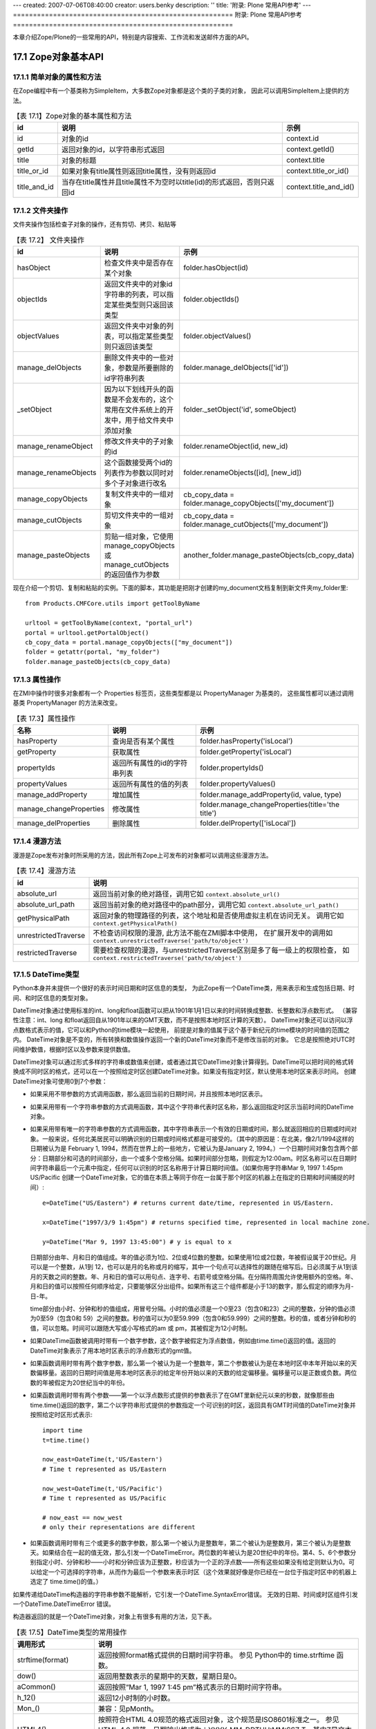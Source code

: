 ---
created: 2007-07-06T08:40:00
creator: users.benky
description: ''
title: '附录: Plone 常用API参考'
---
=======================================================
附录: Plone 常用API参考
=======================================================

..
  参考：
  http://www.plope.com/Books/2_7Edition/BasicScripting.stx
  ZopeBook
  Zope API
  http://www.zope.org/Documentation/Books/ZopeBook/2_6Edition/AppendixB.stx
  http://czug.org/plone/tutorial/plone-api-shili/jieshao
  http://czug.org/plone/howto/ruheshiyongextendedpathindexjinxingjiyulujingdesousuo
  chm:file:///home/rae/archives/plone-scripting.chm!/plone-scripting/plone-api.html

  http://www.plope.com/Books/2_7Edition/AppendixB.stx


.. sectnum::
   :prefix: 17.

本章介绍Zope/Plone的一些常用的API，特别是内容搜索、工作流和发送邮件方面的API。


..
  TODO: 表的编号需要调整

Zope对象基本API
===============================
简单对象的属性和方法
-----------------------
在Zope编程中有一个基类称为SimpleItem，大多数Zope对象都是这个类的子类的对象，
因此可以调用SimpleItem上提供的方法。

.. csv-table:: 【表 17.1】Zope对象的基本属性和方法
  :header: id, 说明, 示例

  id, 对象的id, context.id
  getId, 返回对象的id，以字符串形式返回, context.getId()
  title, 对象的标题, context.title
  title_or_id, 如果对象有title属性则返回title属性，没有则返回id, context.title_or_id()
  title_and_id, 当存在title属性并且title属性不为空时以title(id)的形式返回，否则只返回id, context.title_and_id()

文件夹操作
-----------------
文件夹操作包括检查子对象的操作，还有剪切、拷贝、粘贴等

.. csv-table:: 【表 17.2】 文件夹操作
  :header: id, 说明, 示例

  hasObject, 检查文件夹中是否存在某个对象, folder.hasObject(id)
  objectIds, 返回文件夹中的对象id字符串的列表，可以指定某些类型则只返回该类型, folder.objectIds()
  objectValues, 返回文件夹中对象的列表，可以指定某些类型则只返回该类型, folder.objectValues()
  manage_delObjects, 删除文件夹中的一些对象，参数是所要删除的id字符串列表, folder.manage_delObjects(['id'])
  _setObject, 因为以下划线开头的函数是不会发布的，这个常用在文件系统上的开发中，用于给文件夹中添加对象, "folder._setObject('id', someObject)"
  manage_renameObject, 修改文件夹中的子对象的id, "folder.renameObject(id, new_id)"
  manage_renameObjects, 这个函数接受两个id的列表作为参数以同时对多个子对象进行改名, "folder.renameObjects([id], [new_id])"
  manage_copyObjects, 复制文件夹中的一组对象, "cb_copy_data = folder.manage_copyObjects(['my_document'])"
  manage_cutObjects, 剪切文件夹中的一组对象, "cb_copy_data = folder.manage_cutObjects(['my_document'])"
  manage_pasteObjects, 剪贴一组对象，它使用manage_copyObjects或manage_cutObjects的返回值作为参数, "another_folder.manage_pasteObjects(cb_copy_data)"

..
  objectItems, "返回文件夹中对象的(id, value)形式的元组的列表"


现在介绍一个剪切、复制和粘贴的实例。下面的脚本，其功能是把刚才创建的my_document文档复制到新文件夹my_folder里::

  from Products.CMFCore.utils import getToolByName

  urltool = getToolByName(context, "portal_url")
  portal = urltool.getPortalObject()
  cb_copy_data = portal.manage_copyObjects(["my_document"])
  folder = getattr(portal, "my_folder")
  folder.manage_pasteObjects(cb_copy_data)


属性操作
-------------
在ZMI中操作时很多对象都有一个 Properties 标签页，这些类型都是以 PropertyManager 为基类的，
这些属性都可以通过调用基类 PropertyManager 的方法来改变。

.. csv-table:: 【表 17.3】属性操作
  :header: 名称, 说明, 示例

  hasProperty, 查询是否有某个属性, folder.hasProperty('isLocal')
  getProperty, 获取属性, folder.getProperty('isLocal')
  propertyIds, 返回所有属性的id的字符串列表, folder.propertyIds()
  propertyValues, 返回所有属性的值的列表, folder.propertyValues()
  manage_addProperty, 增加属性, "folder.manage_addProperty(id, value, type)"
  manage_changeProperties, 修改属性, folder.manage_changeProperties(title='the title')
  manage_delProperties, 删除属性, folder.delProperty(['isLocal'])

..
  propertyItems, "返回所有属性的(id, value)形式的元组的列表"

..
  获取操作 (Acquisition)
  ----------------------
  获取是Acquisition包提供的功能，在Zope中的所有对象都支持获取功能，
  它的原理是使用一个类作为包裹器，
  在程序中使用获取可以让脚本编程变得很容易，
  因此，在扩展产品开发中也需要让新的类支持获取，
  这种情况下会用到Acquisition包提供的函数。

  .. csv-table:: 获取操作
    :header: id, 说明, 示例

    aq_base,
    aq_parent, 获取父对象, context.aq_parent
    aq_self, 返回除去包裹器的
    aq_inner,
    aq_chain,
    __of__,

漫游方法
--------------
漫游是Zope发布对象时所采用的方法，因此所有Zope上可发布的对象都可以调用这些漫游方法。

.. list-table:: 【表 17.4】漫游方法
   :header-rows: 1

   * - id
     - 说明
   * - absolute_url
     - 返回当前对象的绝对路径，调用它如 ``context.absolute_url()``
   * - absolute_url_path
     - 返回当前对象的绝对路径中的path部分，调用它如 ``context.absolute_url_path()``
   * - getPhysicalPath
     - 返回对象的物理路径的列表，这个地址和是否使用虚拟主机在访问无关。
       调用它如 ``context.getPhysicalPath()``
   * - unrestrictedTraverse
     - 不检查访问权限的漫游, 此方法不能在ZMI脚本中使用，
       在扩展开发中的调用如 ``context.unrestrictedTraverse('path/to/object')``
   * - restrictedTraverse
     - 需要检查权限的漫游，与unrestrictedTraverse区别是多了每一级上的权限检查，
       如 ``context.restrictedTraverse('path/to/object')``

DateTime类型
-----------------------
Python本身并未提供一个很好的表示时间日期和时区信息的类型，
为此Zope有一个DateTime类，用来表示和生成包括日期、时间、和时区信息的类型对象。

DateTime对象通过使用标准的int、long和float函数可以把从1901年1月1日以来的时间转换成整数、长整数和浮点数形式。
（兼容性注意：int、long 和float返回自从1901年以来的GMT天数，而不是按照本地时区计算的天数）。
DateTime对象还可以访问以浮点数格式表示的值，它可以和Python的time模块一起使用，
前提是对象的值属于这个基于新纪元的time模块的时间值的范围之内。
DateTime对象是不变的，所有转换和数值操作返回一个新的DateTime对象而不是修改当前的对象。
它总是按照绝对UTC时间维护数值，根据时区以及参数来提供数值。

DateTime对象可以通过形式多样的字符串或数值来创建，或者通过其它DateTime对象计算得到。DateTime可以把时间的格式转换成不同时区的格式，还可以在一个按照给定时区创建DateTime对象。如果没有指定时区，默认使用本地时区来表示时间。
创建DateTime对象可使用0到7个参数：

* 如果采用不带参数的方式调用函数，那么返回当前的日期时间，并且按照本地时区表示。
* 如果采用带有一个字符串参数的方式调用函数，其中这个字符串代表时区名称，那么返回指定时区示当前时间的DateTime对象。
* 如果采用带有唯一的字符串参数的方式调用函数，其中字符串表示一个有效的日期或时间，那么就返回相应的日期或时间对象。一般来说，任何北美居民可以明确识别的日期或时间格式都是可接受的。（其中的原因是：在北美，像2/1/1994这样的日期被认为是 February 1, 1994，然而在世界上的一些地方，它被认为是January 2, 1994。）一个日期时间对象包含两个部分：日期部分和可选的时间部分，由一个或多个空格分隔。如果时间部分忽略，则假定为12:00am。时区名称可以在日期时间字符串最后一个元素中指定，任何可以识别的时区名称用于计算日期时间值。（如果你用字符串Mar 9, 1997 1:45pm US/Pacific 创建一个DateTime对象，它的值在本质上等同于你在一台属于那个时区的机器上在指定的日期和时间捕捉的时间）::

    e=DateTime("US/Eastern") # returns current date/time, represented in US/Eastern.

    x=DateTime("1997/3/9 1:45pm") # returns specified time, represented in local machine zone.

    y=DateTime("Mar 9, 1997 13:45:00") # y is equal to x

  日期部分由年、月和日的值组成。年的值必须为1位、2位或4位数的整数。如果使用1位或2位数，年被假设属于20世纪。月可以是一个整数，从1到 12，也可以是月的名称或月的缩写，其中一个句点可以选择性的跟随在缩写后。日必须属于从1到该月的天数之间的整数。年、月和日的值可以用句点、连字号、右箭号或空格分隔。在分隔符周围允许使用额外的空格。年、月和日的值可以按照任何顺序给定，只要能够区分出组件。如果所有这三个组件都是小于13的数字，那么假定的顺序为月-日-年。

  time部分由小时、分钟和秒的值组成，用冒号分隔。小时的值必须是一个0至23（包含0和23）之间的整数，分钟的值必须为0至59（包含0和 59）之间的整数。秒的值可以为0至59.999（包含0和59.999）之间的整数。秒的值，或者分钟和秒的值，可以忽略。时间可以跟随大写或小写格式的am 或 pm，其被假定为12小时制。
*

  如果DateTime函数被调用时带有一个数字参数，这个数字被假定为浮点数值，例如由time.time()返回的值。返回的DateTime对象表示了用本地时区表示的浮点数形式的gmt值。
*

  如果函数调用时带有两个数字参数，那么第一个被认为是一个整数年，第二个参数被认为是在本地时区中本年开始以来的天数偏移量。返回的日期时间值是用本地时区表示的给定年份开始以来的天数的给定偏移量。偏移量可以是正数或负数。两位数的年被假定为20世纪当中的年份。
*

  如果函数调用时带有两个参数——第一个以浮点数形式提供的参数表示了在GMT里新纪元以来的秒数，就像那些由time.time()返回的数字，第二个以字符串形式提供的参数指定一个可识别的时区，返回具有GMT时间值的DateTime对象并按照给定时区形式表示::

    import time
    t=time.time()

    now_east=DateTime(t,'US/Eastern')
    # Time t represented as US/Eastern

    now_west=DateTime(t,'US/Pacific')
    # Time t represented as US/Pacific

    # now_east == now_west
    # only their representations are different

*

  如果函数调用时带有三个或更多的数字参数，那么第一个被认为是整数年，第二个被认为是整数月，第三个被认为是整数天。如果结合在一起的值无效，那么引发一个DateTimeError。两位数的年被认为是20世纪中的年份。第4、5、6个参数分别指定小时、分钟和秒——小时和分钟应该为正整数，秒应该为一个正的浮点数——所有这些如果没有给定则默认为0。可以给定一个可选择的字符串，从而作为最后一个参数来表示时区（这个效果就好像是你已经在一台位于指定时区中的机器上选定了 time.time()的值。）

如果传递给DateTime构造器的字符串参数不能解析，它引发一个DateTime.SyntaxError错误。
无效的日期、时间或时区组件引发一个DateTime.DateTimeError 错误。

构造器返回的就是一个DateTime对象，对象上有很多有用的方法，见下表。

..
  TODO: 这个DateTime还是很常用的，最好给出完整的API

.. list-table:: 【表 17.5】DateTime类型的常用操作
  :header-rows: 1

  * - 调用形式
    - 说明
  * - strftime(format)
    - 返回按照format格式提供的日期时间字符串。 参见 Python中的 time.strftime 函数。
  * - dow()
    - 返回用整数表示的星期中的天数，星期日是0。
  * - aCommon()
    - 返回按照“Mar 1, 1997 1:45 pm”格式表示的日期时间字符串。
  * - h_12()
    - 返回12小时制的小时数。
  * - Mon_()
    - 兼容：见pMonth。
  * - HTML4()
    - 按照符合HTML 4.0规范的格式返回对象，这个规范是ISO8601标准之一。
      参见 HTML 4.0 规范，日期输出格式为：YYYY-MM-DDTHH:MM:SSZ T，其中Z是文本字符。时间为UTC（通用协调时间）时间。
  * - greaterThanEqualTo(t)
    - 和其它DateTime对象或浮点数比较DateTime对象，比如由Python 的time 模块返回的数值。
      如果对象表示一个大于或等于指定的DateTime或time 模块风格的时间的日期或时间对象，则返回真。
      通过比较长整数型的毫秒，它可以给出更为精确的结果。
  * - dayOfYear()
    - 返回按照对象所在时区表示的年的天数。
  * - lessThan(t)
    - 与其它的DateTime对象或一个浮点数比较DateTime对象，比如由Pythontime 模块返回的数字。
      如果对象表示一个小于指定的DateTime或time 模块风格的时间的日期或时间对象，则返回真。
      通过比较长整数型毫秒，它可以给出更为精确的结果。
  * - AMPM()
    - 返回一个对象的最接近秒的时间字符串。
  * - isCurrentHour()
    - 如果这个对象在所在时区中表示一个属于当前小时范围里的日期或时间对象，则返回真。
  * - Month()
    - 返回完整的月份的名称。
  * - mm()
    - 以两位数字符形式返回月份。
  * - ampm()
    - 返回适当的时间修饰语（am或pm）。
  * - hour()
    - 返回以24小时制表示的小时。
  * - aCommonZ()
    - 返回以"Mar 1, 1997 1:45 pm US/Eastern"格式表示对象值的字符串。
  * - Day_()
    - 兼容：见pDay。
  * - pCommon()
    - 返回以"Mar. 1, 1997 1:45 pm"格式表示的对象值的字符串。
  * - minute()
    - 返回分钟。
  * - day()
    - 返回以整数表示的天。
  * - earliestTime()
    - 返回一个新的表示最早时间（全部按秒计算）的DateTime对象，它仍然属于对象所在时区中的当前天。
  * - Date()
    - 返回对象的日期字符串。
  * - Time()
    - 返回对象的最接近秒的时间字符串。
  * - isFuture()
    - 如果这个对象表示一个晚于调用时间的时间日期对象，则返回真。
  * - greaterThan(t)
    - 和其它的DateTime对象或一个浮点数比较DateTime对象，比如和由Pythontime 模块返回的数字比较。
      如果对象表示一个大于指定的DateTime或符合time 模块风格的时间的date/time对象，则返回真。
      通过比较长整数型毫秒，它可以给出更为精确的结果。
  * - TimeMinutes()
    - 返回对象的时间字符串，不显示秒。
  * - yy()
    - 返回以两位数字符表示的日历年。
  * - isCurrentDay()
    - 如果对象在所在时区中表示一个属于当前天范围内的日期时间对象，则返回真。
  * - dd()
    - 返回以两位数字符形式表示的天。
  * - rfc822()
    - 返回以RFC 822格式显示的日期。
  * - isLeapYear()
    - 如果当前年（在对象所属时区中）是闰年则返回真
  * - fCommon()
    - 返回一个以"March 1, 1997 1:45 pm"格式表示的对象值的字符串。
  * - isPast()
    - 如果对象表示一个早于调用时间的日期时间对象，则返回真。
  * - fCommonZ()
    - 返回一个以"March 1, 1997 1:45 pm"格式表示的对象值的字符串。
  * - timeTime()
    - 返回UTC中按照Python time模块所使用的格式以浮点数形式表示的日期时间。
      注意，采用那些拥有对于time模块来说没有含义的值的DateTime来创建日期或时间是可能的。
  * - toZone(z)
    - 返回当前对象在指定的z时区中的DateTime 。
  * - lessThanEqualTo(t)
    - 和另外一个DateTime对象或一个浮点数比较DateTime对象，比如和由Python time模块返回的数字进行比较。
      如果对象表示一个小于或等于指定的DateTime或time模块风格的时间的日期时间，则返回真。
      通过比较长整数型毫秒，它可以给出更为精确的结果。
  * - Mon()
    - 兼容：参见aMonth。
  * - parts()
    - 返回包含对象的日历年、月、日、小时、分钟、秒和时区值的元组。
  * - isCurrentYear()
    - 如果这个对象在所属时区中表示一个属于当前年范围以内的日期时间对象，则返回真。
  * - PreciseAMPM()
    - 返回对象的时间字符串。
  * - AMPMMinutes()
    - 返回对象的时间字符串，不显示秒。
  * - equalTo(t)
    - 和另外一个DateTime对象或一个浮点数比较DateTime对象，比如和由Python time模块返回的数字进行比较。
      如果对象表示一个等于指定的DateTime或time模块风格时间的日期时间，则返回真。通过比较长整数型毫秒，它可以给出更为精确的结果。
  * - pDay()
    - 返回星期的简短名称（带有句点）。
  * - notEqualTo(t)
    - 和另外一个DateTime对象或一个浮点数比较DateTime对象，比如和由Python time模块返回的数字进行比较。
      如果对象表示一个不等于指定的DateTime或time模块风格时间的日期时间，则返回真。
      通过比较长整数型毫秒，它可以给出更为精确的结果。
  * - h_24()
    - 返回24小时制的小时。
  * - pCommonZ()
    - 返回以"Mar. 1, 1997 1:45 pm US/Eastern"格式表示的对象值的字符串。
  * - isCurrentMonth()
    - 如果对象在所属的时区中表示一个属于当前月范围以内的日期时间对象，则返回真。
  * - DayOfWeek()
    - 兼容：参见aDay。
  * - latestTime()
    - 返回一个新的表示最迟时间（全部按秒计算）的DateTime对象，它仍然属于对象所在时区中的当前天。
  * - dow_1()
    - 返回以整数表示的星期的天数，星期日为1。
  * - timezone()
    - 返回对象的所属时区。
  * - year()
    - 返回对象的日历年。
  * - PreciseTime()
    - 返回对象的时间字符串。
  * - ISO()
    - 按照ISO标准格式返回对象。
      输出格式为：YYYY-MM-DD HH:MM:SS
  * - millis()
    - 返回自从GMT新纪元以来的毫秒数。
  * - second()
    - 返回秒
  * - month()
    - 返回以整数表示的对象的月份。
  * - pMonth()
    - 返回简写（带有句点）的月份名称。
  * - aMonth()
    - 返回简写的月份名称。
  * - isCurrentMinute()
    - 如果对象在所属时区中表示一个属于当前分钟范围以内的日期时间对象，则返回真。
  * - Day()
    - 返回星期中天的完整名称。
  * - aDay()
    - 返回星期中天的简写名称。

此外，DateTime对象还支持数值计算：

* 两个DateTime对象可以相减，从而获得两者间的时间差。
* 一个DateTime对象和一个正的或负的数字可以相加，从而获得一个新DateTime对象。
* 一个正的或负的数字和一个DateTime对象可以相加，从而获得一个新DateTime对象。
* 一个正的或负的数字可以从一个DateTime对象中减去，从而获得一个新DateTime对象。

REQUEST 和 RESPONSE
----------------------

.. list-table:: 【表 17.6】REQUEST
   :header-rows: 1

   * - 调用形式
     - 说明
   * - environ
     - CGI编程规范所要求的环境变量，包括用户请求头信息，
       服务器信息和其它用户请求相关的信息
   * - form
     - 从用户请求上提交的表单变量
   * - cookies
     - cookie数据
   * - other
     - 其它可以设置的数据
   * - PARENTS
     - 漫游访问对象时所经历的对象列表，
       从PARENTS[0]开始是所访问对象的父对象
   * - RESPONSE
     - 获取RESPONSE对象
   * - URL
     - 用户所访问的URL，但不包含参数字符串
   * - URLn
     - 其中的n分别是0, 1一直往上数。
       URL0就是URL，URL1是URL0去掉最后一级路径，URL2是URL1再去掉一级路径，
       直到网站根为止
   * - URLPATHn
     - URLPATHn分别对应着URLn的路径部分，如URLPATH0就是URL0的路径部分，依此类推
   * - BASEn
     - BASEn以一种与URLn相反的方式计数：
       BASE0就是网站根，BASE1是所访问的URL的网站根加上一级路径，
       BASE2就是加上二级路径，依此类推
   * - BASEPATHn
     - BASEPATHn就是BASEn的路径部分
   * - get_header(name, default=None)
     - 返回命名的HTTP头，或者可选的default参数，如果没有这个HTTP头则返回空。
       注意，有没有 ``HTTP_`` 都可以识别，如 Content-Type,
       CONTENT_TYPE, HTTP_CONTENT_TYPE 都会返回 Content-Type 头，如果有的话。
   * - getClientAddr()
     - 以字符串形式返回客户端IP，不能找到时返回空字符串
   * - has_key(key)
     - 如果REQUEST对象上有这个key则返回真，否则返回假
   * - items()
     - 以(key, value)的形式返回对象的元组的一个序列
   * - keys()
     - 返回REQUEST所保存的所有对象的key的已排序的序列
   * - set(name, value)
     - 在REQUEST上设置属性，如在Plone模板开发中常用的设置无边框操作是
       ``request.set('disable_border', 1)``
   * - set_lazy(key, callable)
     - 设置延迟计算的数据，callable是一个可调用的对象
       当这个数据被访问时才调用callable计算出，计算后就保存在other数据中
   * - setServerURL(protocol=None, hostname=None, port=None)
     - 设置服务器相关的URL，同时会影响到URL,URLn,BASEn,还有absolute_url的计算值
   * - values()
     - 返回REQUEST中所保存的所有值的序列

.. list-table:: 【表 17.7】RESPONSE 的常用方法
   :header-rows: 1

   * - 调用形式
     - 说明
   * - addHeader(name, value)
     - 添加一项HTTP响应头
   * - ``expireCookie(name, **kw)``
     - 发送一个cookie过期的消息，通知浏览器删除这个cookie
   * - redirect(location, status=302, lock=0)
     - 给浏览器回应重定向，如 ``RESPONSE.redirect('http://czug.org')``
   * - setBase(base)
     - 设置响应的基准URL，如果base为None或这个输出已经有base，则没有效果
   * - setBody(body, title="", is_error=0)
     - 设置返回的响应体为body字符串的内容。并更新返回的Content-Length字段。
   * - ``setCookie(name, value, **kw)``
     - 设置cookie信息，如 ``RESPONSE.setCookie('__cp', cp, path='%s' % cookie_path(REQUEST))``
   * - setHeader(name, value, literal=0)
     - 设置一个返回的HTTP头
   * - setStatus(status, reason=None)
     - 设置返回状态，reason参数是用于描述这个状态的字符串。

排序函数
-------------
Zope提供了专用的对对象序列进行排序的模块，就是sequence模块，这个模块中提供了sort函数用于排序。
可以用在脚本或者页面模板中。

sequence.sort是排序，用在模板中对列表进行排序，使用这个sort函数首先要定义一个排序函数。
排序函数是一个元组，元组中的每一个对象都是一个三元组，
三元组中的三个值分别是属性、比较方法、升序还是降序。

注意这里使用"排序函数"仅仅是一个形象的说法，并不是要真正定义一个Python函数。
并且待排序的对象上都应该有三元组中所定义的属性。

如这个例子中对当前文件夹中的对象以title进行大小写不敏感的比较以升序排列，
对title比较相等的对象进行修改时间的比较进行降序排列：

::

 tal:define="objects here/objectValues;
             sort_on python:(('title', 'nocase', 'asc'),
                             ('bobobase_modification_time', 'cmp', 'desc'));
             sorted_objects python:sequence.sort(objects, sort_on)">

它也可以用在脚本中，首先要导入：

::

 import sequence

然后就是定义排序函数，用法与在页面模板中相同。

Script (Python) 中已知可导入的模块
--------------------------------------

.. list-table:: 【表 17.8】Script (Python) 中已知可导入的模块
   :header-rows: 1

   * - id
     - 说明
   * - DateTime
     - 导入日期时间模块，如 "from DateTime import DateTime"
   * - random
     - Python的random模块
   * - math
     - Python的math模块
   * - sequence
     - 上面讲到的Zope定义的sequence排序模块
   * - Products.PythonScripts.standard
     - 一些工具函数如 html_quote
   * - Products.CMFCore.utils
     - 一些工具函数如 getToolByName ，这个函数通常用来获取站点上的各个工具对象，如
       ``portal_catalog = getToolByName(context, 'portal_catalog')``

Plone对象基本API
==============================
Plone的内容操作
-------------------------
.. list-table:: 【表 17.9】Plone文件夹操作
   :header-rows: 1

   * - 调用形式
     - 说明
   * - setTitle
     - 设置内容的标题
   * - setDescription
     - 设置内容的描述信息
   * - reindexObject
     - 无参数运行，将对象在portal_catalog中的索引更新，


reindexObject常用在脚本中设置了title或description之后需要更新索引信息时调用。 如::

         folder.setTitle('another title')
         folder.setDescription('another description')
         folder.reindexObject()

Plone文件夹操作
-------------------
在Plone中建立的文件夹由Plone(更准确地说是CMF)添加了一组操作：

.. list-table:: 【表 17.10】Plone文件夹操作
   :header-rows: 1

   * - 调用形式
     - 说明
   * - invokeFactory
     -  这个用于在文件夹上添加指定类型的对象：
        如在已知的folder下面再建一个Folder可以这样
        ``folder.invokeFactory(type_name='Folder', id='folder-id')``
   * - contentIds
     - 列出文件夹中的Plone内容对象的id，返回值是id字符串的列表
   * - contentValues
     - 列出文件夹中的Plone内容对象，返回值是内容对象的列表
   * - contentItems
     - 列出文件夹中的Plone内容对象id和对象组成的元组，返回值是二元组的列表
   * - listFolderContents
     - 返回对象的列表，这与contentValues的区别在于这个方法会检查调用者是否有对这个对象的查看权限

下面介绍一个创建内容的例子。
创建一个文件夹，其id为my_folder::

       portal.invokeFactory('Folder', 'my_folder')

这是创建文件夹设置其元数据并更新索引::

  fld = portal.invokeFactory("Folder", "test_folder")
  folder = getattr(portal, "test_folder")
  folder.setTitle("My Folder")
  folder.setDescription("This is the description of a test folder")
  folder.reindexObject()

创建一个事件并编辑它的属性::

  evt = folder.invokeFactory("Event", id="event")
  event = getattr(folder, "event")
  event.edit(title = "Foo",
             start_date="2003-09-18",
             end_date="2003-09-19",
             location="home",
             description="This is the description of a test event")
  event.editMetadata(subject="Appointment")
  event.reindexObject()

创建一个文档::

  doc = portal.invokeFactory("Document", "my_document")

Plone内容目录 (portal_catalog)
-------------------------------
portal_catalog是Plone站点用来保存所有对象的索引信息，
在Plone界面中生成页首标签、导航树等都会用到它。

.. list-table:: 【表 17.11】portal_catalog上的常用的方法
   :header-rows: 1

   * - 调用形式
     - 说明
   * - searchResults
     - 这个是portal_catalog的主要调用形式，即搜索
   * - __call__
     - 这个在定义中与 searchResults 是同一个方法，有了这个方法可以直接调用portal_catalog对象，
       如 ``portal_catalog(...)`` ，
       和这一行调用是相同的 ``portal_catalog.searchResults(...)``
   * - uniqueValuesFor
     - 取得某个索引的所有可能值，如这个调用
       ``portal_catalog.uniqueValuesFor('Creator')`` ，
       它以不重复的形式返回站点内所有作者名的一个列表
   * - refreshCatalog
     - 更新索引

其中以searchResults或直接地调用(即调用 ``__call__``)的形式使用最为广泛，
并且这个调用有多种传入参数的方法：

.. list-table:: 【表 17.12】portal_catalog 搜索调用形式
   :header-rows: 1

   * - 调用形式
     - 说明
   * - 值形式
     - 即 "索引=值" 形式，如 ``catalog.searchResults(path='/training/Members')``
   * - 字典形式
     - 即： {"索引":值} 的形式，如
       ``catalog.searchResults( {'path': '/training/Members'} )``
   * - 高级形式
     - 值高级的表示: {"query":值, "operation":操作} 。
       如这个例子展示了如何搜索最近20天内更新的页面，它使用了范围搜索，其中的now变量使用无参数的DateTime初始为当前时间。
       ``results = context.portal_catalog.searchResults( Type = "Page", modified = { "query": [now - 20,], "range": "min" })`` 。 
       同样地， range 参数还可以写 "max" 表示搜索上限，而 "minmax" 表示搜索一个时间范围，
       将取 query 参数中的最小值作为下限，最大值作为上限。

在portal_catalog中有几种不同类型的索引，其中的path索引使用的是ExtendedPathIndex，
这种类型的索引有更多的高级控制参数：

- catalog(path='some/path')
  搜索位于某个路径之下的所有对象， (循环, 相当于depth = -1)
- catalog(path={'query' : 'some/path', 'depth' : 0})
  搜索位于某个路径的对象 
- catalog(path={'query' : 'some/path', 'depth' : 2})
  搜索所有位于某个路径之下，且深度为2的对象 
- catalog(path={'query' : 'some/path', 'navtree' : 1})
  搜索在某个路径用于导航树的对象。这包括所有该路径下深度为1的对象和所有的父对象。 
- catalog(path={'query' : 'some/path', 'navtree' : 1, 'depth': 0 })
  搜索某路径用于显示当前路径的对象. 这包括所有的父对象。 
- catalog(path={'query' : 'some/path', 'navtree':1, 'navtree_start':1})
  搜索某个路径下用于显示一个局部导航树。这包括所有位于该路径下、根结点1级下的对象。 
- catalog(path={'query' : 'some/path', 'navtree':1, 'depth':0'navtree_start':1})
  搜索某个路径下的对象，用于显示一个局部的对象路径。 包括该路径上、根路径1级下的所有父对象。

此外，还可以传入特殊的参数以控制返回的对象列表的顺序，这样就省去了对返回对象列表的进一步排序操作：

.. csv-table:: 【表 17.13】portal_catalog的搜索排序参数
  :header: 调用形式, 说明

  sort_on='索引名', 返回结果列表将以这个索引名由小到大进行排序
  sort_order='reverse', 这个可以调整是否要逆序返回结果
  sort_limit=100, 加快查询性能，限制最多返回结果的个数

返回的结果是一个列表，列表是由brain对象组成的，
而不是内容对象自身，但可以通过其属性来访问原对象:

.. csv-table:: 【表 17.14】brain对象的特性
  :header: 调用形式, 说明

  metadata, 可以通过其属性方式访问所有的metadata，就是catalog对象所索引的元数据。
  getPath, 返回对象路径
  getURL, 返回原对象的URL
  getObject, 返回所查到的原始对象，注意：调用这个方法可能影响性能，应该尽量少用

下面的例子将列出这样一些对象，他们的创建日期晚于2005/11/30，而且创建者是用户admin。
下面的脚本说明了如何把一个record对象传递给searchResults方法。
参数Date接受一record对象，并按其中给定的日期查找创建时间在其之后的那些对象。参数Creator则过滤掉那些不是由用户admin创建的对象
示例::

  results = context.portal_catalog.searchResults
             (Date={"query": DateTime("2005/11/30"), "range": "min"},
              Creator="admin")
  print [i.getObject().Title() for i in results]
  return printed

按id降序排列所有文档：

下面的脚本将把当前Portal中的所有文档按其id降序列出来。
注意其中的参数，portal_type限制内容对象的类型，而sort_on和sort_order则指定排序的依据以及排序的方式::

  results = context.portal_catalog.searchResults(sort_on="id",
                                                 portal_type="Document",
                                                 sort_order="reverse")
  print [i.getObject().id for i in results]
  return printed

列出所有含有单词"texto"的私有对象：

每个content对象都定义了自己信息的哪部分可以参与搜索。
参数SearchableText就是对每个对象的那部分信息进行查找的。而参数review_state则是用来根据对象的状态进行过滤::

  results = context.portal_catalog.searchResults(SearchableText="texto",
                                                 review_state="private")
  print [i.getObject().Title() for i in results]
  return printed

用户管理
--------------------------------
portal_membership和portal_registration和portal_groups工具在Plone中用于控制用户和组。
可以在自己的脚本中使用它们所提供的方法来增加或删除用户和组。

.. list-table:: 【表 17.15】常用的成员管理操作
   :header-rows: 1

   * - 调用形式
     - 说明
   * - addMember
     - 使用portal_registration向站点添加一个新成员，如
       ``context.portal_registration.addMember(id, password, roles, domains="", properties=props)``
   * - addGroup
     -  使用portal_groups向站点添加新的组
        创建一用户组，取名Group0，如
        ``context.portal_groups.addGroup('Group0')``
   * - group.addMember
     - 向某个组里添加用户，如
       ``group = context.portal_groups.getGroupById('Group0')
       group.addMember('new-user')``

..
  `RegistrationTool-class.html <http://api.plone.org/Plone/2.1.1/public/CMFPlone.RegistrationTool.RegistrationTool-class.html>`__
  `GroupsTool-class.html <http://api.plone.org/Plone/2.1.1/public/CMFPlone.GroupsTool.GroupsTool-class.html>`__

工作流操作 (portal_workflow)
------------------------------
..
  TODO: state_change变量的说明, 参看Plone资料汇编中工作流一章

工作流操作使用Plone站点根上的portal_workflow对象，这个对象提供了很多操作工作流的方法。

.. list-table:: 【表 17.16】常用的工作流操作
   :header-rows: 1

   * - 调用形式
     - 说明
   * - ``getInfoFor(self, ob, name, default=[], wf_id=None, args, *kw)``
     - 这个方法从CMFCore.WorkflowTool.WorkflowTool类中导入.它返回与指定对象obj工作流相关的一个特别属性(由参数name指定)
   * - ``doActionFor(self, ob, action, wf_id=None, args, *kw)``
     - 此方法从CMFCore.WorkflowTool.WorkflowTool类中导入.它基于指定对象obj的工作流而执行一个行为

这些方法一般都用在为工作流设置的脚本中。

需要说明的是，在工作流中使用的脚本是带有一个参数运行的，
从这个参数上可以得到工作流的各种信息。
如，要访问存在于工作流中的对象，可以使用这个Python脚本来实现：

::

  ##parameters=state_change
  obj = state_change.object

脚本为开发人员提供了机会，使他们可以在过渡之上执行一些逻辑——几乎可以是任何你想要的逻辑。
你可以检查一些条件是否已被执行（例如文档拼写检查是否执行了？）或者一些特殊动作是否已被执行。
当对象处于过渡时期，脚本就会被调用执行。

当脚本被调用执行时，会有一个额外的参数传递给它。
这个额外的参数提供了对与过渡相关的各种元素和属性的访问通路。
这个参数被称作state_change参数，它有如下属性或调用形式：

.. csv-table:: 【表 17.17】state_change变量上的属性
   :header: 属性或调用形式, 说明

   status, 工作流状态
   object, 在工作流中历经过渡的对象
   workflow, 历经过渡的对象所依赖的当前工作流对象
   transition, 当前正在执行的过渡（过渡也被看作是一个对象）
   old_state, 历经过渡的对象的原始状态
   new_state, 历经过渡的对象的目标状态
   kwargs, 传递给 doActionFor 方法的关键字自变量
   getHistory, 一个不含参数的方法，返回对象的工作流历史的一个拷贝
   getPortal, 一个不含参数的方法，返回Plone的根对象（root Plone object）
   ObjectDeleted(folder), 告诉工作流历经过渡的对象已经被删除；它含有你希望返还给用户的对象，它会转到异常，把用户重定位到你希望的folder（可参考本章后面的“移动对象”一节）
   "ObjectMoved(newObject, newObject)", 告诉工作流历经过渡的对象已经被移动。它会转到异常，把用户重定位到你希望的folder（可参考本章后面的“移动对象”一节）
   WorkflowException, 抛出一个异常，回到工作流并中止事务（在这种情况下中止的是过渡）
   getDateTime, 一个不含参数的方法，返回与过渡相关的DateTime对象

这个脚本中将会发生的事情完全要依赖于开发者——作为开发者，你在这里几乎可以做任何事情。
你可以引发事件，你也可以访问其他的工作流和过渡。
当脚本执行时，往往是启动了过渡的用户同时启动了脚本。
如果需要让其他人来这样做，你可以把代理人角色（proxy roles）分配到脚本中。
在返回过渡时，你可以在 script(after) 和 script(before) 设置中把脚本分配给任意数量的过渡。你可以在过渡发生之前或之后执行脚本。

下面举一个例子说明。在程序中一般需要根据条件来改变某个Plone内容的工作流状态，
常用的就是先使用getInfoFor来获取对象的状态，再使用doActionFor执行一个工作流的动作。
如这个例子是通过Python脚本改变私有文档的状态 ::

         from Products.CMFCore.utils import getToolByName
         urltool = getToolByName(context, "portal_url")
         portal  = urltool.getPortalObject()
         document = getattr(portal, "my_document")
         review_state = document.portal_workflow.getInfoFor(document, "review_state", "")
         print "The initial state is: " + review_state + "\n"

         if not review_state in ("rejected", "retracted", "private"):
           document.portal_workflow.doActionFor(document, "hide", comment="")
           review_state = document.portal_workflow.getInfoFor(document, "review_state", "")
           print "The final state is: " + review_state + "\n"
         return printed


下面是一个工作流操作的例子，
管理工作流一章介绍了自定义工作流，但那一章还没有介绍到脚本，
因此在这里补充一个以脚本定制工作流的例子。
原文可以查看 http://plone.org/documentation/how-to/object-with-parent-state 。

对于简单的内容发布网站而言，
可以将文件夹中内容的初始工作流状态设置为与父对象一致，
这样只要设好几个文件夹的初始状态就可以控制其中所新建内容的状态，
这就是这个例子定制的目的。

首先至Zope管理界面中找到portal_workflow/plone_workflow并选择scripts标签页，
在其中添加一个脚本，命名为setState，并设置一个参数state_change，内容如下：

::

   # set state to state of container
   # called by intialTransition upon creation of an object

   obj = state_change.object

   # get the parent state
   parent = obj.aq_parent
   try: 
     parentState = context.portal_workflow.getInfoFor(parent, 'review_state')
   except:
     # use default state of object if no review_state available for parent object
     parentState = context.portal_workflow.getInfoFor(obj, 'review_state')

   # get possible transitions for object in current state
   actions = context.portal_workflow.getActionsFor(obj)
   transitions = []
   for item in actions:
       if item.has_key('transition'):
         transitions.append(item['transition'])

   # find transition that brings us to the state of parent object
   for item in transitions:
     if item.new_state_id == parentState:
       context.portal_workflow.doActionFor(obj, item.id)

可以看到，这段内容首先获得父对象的工作流状态，
然后将新添加对象的状态设为与其一致。

然后是将这个脚本用在工作流中，这在Zope管理界面中操作如下：

- 在plone_workflow中增加一个转换(transition)，命名为intialTransition，
  触发条件设为automatic，目标状态设为visible，在script中选择上面定义的setState。

- 再给plone_workflow增加一个初始状态(state)，
  就是命名为initialState的状态，并设置为缺省状态。

这样设置之后，对于私有文件夹中创建的内容缺省就是私有状态，
已发布文件夹中创建的内容缺省就是已发布状态，
这样的设置比较适合简单的管理方式的网站需求。

发送邮件 (MailHost)
---------------------------
在Plone站点根上有一个MailHost对象，使用这个对象可以发送邮件。

可使用secureSend方法发送邮件，这是它在源代码里面的声明::

          security.declareProtected(use_mailhost_services, 'secureSend')
          def secureSend(self, message, mto=None, mfrom=None, subject='[No Subject]',
                         mcc=None, mbcc=None, subtype='plain', charset='utf-8',
                         debug=False, **kwargs)

由此可知它是use_mailhost_services权限所保护的，在站点上一般只有管理员有这个权限，
解决方法是在脚本中使用这个方法并给脚本设置 proxy 为管理员。

下面是一个示例，从context上获取到MailHost对象，并准备一些参数::

          mailhost = context.MailHost
          message = """这是一个例子, 发送看看.

                      特别是看看中文支持情况如何？

                      收到了吗？
                      """
          mto = "YOUR_NAME@gmail.com"
          mfrom = "MY_NAME@zopen.cn"
          subject = "测试邮件"

发送邮件::

          mailhost.secureSend(message, mto=mto, mfrom=mfrom,
            subject=subject + '(secureSend)', charset="utf-8")

MailHost还有一个传统的发送邮件的接口是send，但它不支持中文，
在新的代码中应该使用secureSend替换。

..
 内容类型注册表 (portal_types)
 ---------------------------------
 .. list-table:: portal_types
   :header-rows: 1

   * - 调用形式
     - 说明
   * - portal_types.listTypeInfo(container=None )
     - 某个文件夹下可添加的内容类型清单

Plone工具 (plone_utils)
------------------------

.. list-table:: 【表 17.18】Plone工具的常用操作
   :header-rows: 1

   * - 调用形式
     - 说明
   * - normalizeString
     - 对字符串进行正规化，指过滤掉字符串中的非法字符并转换为小写
   * - getSiteEncoding
     - 获取站点设置的编码信息
   * - sendto
     - 使用sendto_template模板发送邮件
   * - getIconFor
     - 获取该对象类型的图标
   * - urlparse, urlunparse
     - 这是从urllib中导入的方法，在解析URL时很有用
   * - pretty_title_or_id
     - 比Zope提供的title_or_id返回一个更为灵活的标题，
       它会尝试调用对象的Title或者getId等多种方法以找到一个更好地描述对象的字符串
   * - editMetadata
     - 编辑对象的元数据，
       这个函数可以一次编辑一个对象的多个元数据信息

Plone模板中可用的全局变量
===============================
在Plone模板开发中由Plone定义了很多全局变量，
合理使用这些全局变量能够简化模板开发。

注意，与Plone2.5以前的版本在global_defines中定义全局变量比起来，
在Plone2.5中将这些全局变量改在视图中定义，
对应着文件系统上的CMFPlone/browser/plone.py文件。

.. csv-table:: 【表 17.19】Plone脚本开发常用的全局变量
  :header: id, 说明

   portal, Plone站点对象
   portal_url, "Plone站点的URL字符串, 如自定义css文件可以用到字符串表达式： string:$portal_url/base.css"
   mtool, portal_membership工具
   putils, plone_utils工具
   wtool, portal_workflow工具
   ifacetool, portal_interface工具
   syntool, portal_syndication工具
   portal_title, Plone站点标题
   object_title, 当前对象标题，即context/title
   member, 当前登录用户，这是一个portal_membership上返回的对象
   checkPermission, portal_membership上的检查权限函数
   membersfolder, 站点的成员文件夹
   isAnon, 判断当前是否有用户已登录的逻辑值
   actions, portal_actions工具的调用listFilteredActionsFor(context)的结果
   keyed_actions, 一个以类型和id为二维下标的字典
   user_actions, 用户类的动作
   workflow_actions, 工作流类的动作
   folder_actions, 文件夹的动作
   global_actions, 全局类的动作
   portal_tabs, 站点面首标签页的动作
   wf_state, 当前对象的审阅状态
   portal_properties, portal_properties工具
   site_properties, site_properties工具
   ztu, ZTUtils模块
   isFolderish, 判断当前对象是否为类文件夹对象
   slots_mapping, 经过预处理的左右列面板信息的一个字典
   here_url, 当前URL，也可以从context/absolute_url上读到
   default_language, 站点缺省语言
   language, 如果当前的请求上有设置语言，则使用请求上的，否则使用default_language
   is_editable, 布尔值，检验当前登录用户有没有对当前对象的编辑权限
   isLocked, 布尔值，检查当前对象是否被WebDAV锁住了
   isRTL, 布尔值，检查当前语言是否是一个从右至左写的语言
   visible_ids, 布尔值，判断是否应该向当前用户显示英文id
   current_page_url, 当前的包含查询字符串的URL
   isContextDefaultPage, 布尔值，判断当前对象是否是其所在文件夹对象的缺省页面
   isStructuralFolder, 判断当前对象是否是一个结构式的文件夹
   Iterator, 一个用于产生单个整数迭代器的工厂类
   tabindex, 这是Iterator迭代器对象，通常用于产生tabindex顺序属性
   uniqueItemIndex, 一个用于帮助产生唯一id的函数

除此之外，还有如portal_object与portal变量是相同的，但是已经标记为过时了，
过时的变量在plone.py中都有标记，在新的模板开发不应该使用。

.. csv-table:: 【表 17.20】Plone视图中可用变量或方法
  :header: id, 说明

   isStructuralFolder, 判断是否为结构式文件夹
   getCurrentFolder, 获取当前对象所在的文件夹
   isDefaultPageInFolder, 判断对象是否是所在文件夹对象的缺省页面
   isFolderOrFolderDefaultPage, 判断是否本身是文件夹或是文件夹的缺省页面
   getParentObject, 获取父对象
   getCurrentFolderUrl, 获取当前文件夹的URL
   toLocalizedTime, 转换时间为当地显示格式
   getCurrentUrl, 得到当前调用对象的URL
   getCurrentObjectUrl, 如果当前页面是所在文件夹的缺省页面则返回文件夹的URL，否则返回当前对象URL

..
   visibleIdsEnabled, 检查
   isPortalOrPortalDefaultPage,
   getViewTemplateId,
   keyFilteredActions,
   isRightToLeft,

更多引用参考
============
实际上Zope/Plone提供了非常丰富的可调用接口，本附录只列举出了最常用的一些，
更多的信息可以参考以下这几个网址：

- http://www.zope.org/Documentation/Books/ZopeBook/2_6Edition/AppendixB.stx
  这是Zope网站上提供的所有Zope可调用API的全面参考，也是成熟的ZopeBook2.6版的一篇附录。
  注意这是ZopeBook书籍的版本号，并不是直接对应着Zope2.6版。
- http://www.plope.com/Books/2_7Edition/AppendixB.stx
  这是在Plope网站上组织的ZopeBook2.7版本的ZopeAPI参考，它的内容目前还在维护中，
  但针对最新的Zope版本(Zope2.9以后)比ZopeBook2.6版有一些更新。
- http://api.plone.org/
  这里是Plone站点上的API参考，上面有Plone、Archetypes和CMF的API参考。
